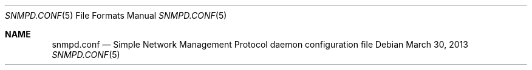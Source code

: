 .\" $OpenBSD: snmpd.conf.5,v 1.23 2013/03/30 08:44:48 jmc Exp $
.\"
.\" Copyright (c) 2007, 2008, 2012 Reyk Floeter <reyk@openbsd.org>
.\"
.\" Permission to use, copy, modify, and distribute this software for any
.\" purpose with or without fee is hereby granted, provided that the above
.\" copyright notice and this permission notice appear in all copies.
.\"
.\" THE SOFTWARE IS PROVIDED "AS IS" AND THE AUTHOR DISCLAIMS ALL WARRANTIES
.\" WITH REGARD TO THIS SOFTWARE INCLUDING ALL IMPLIED WARRANTIES OF
.\" MERCHANTABILITY AND FITNESS. IN NO EVENT SHALL THE AUTHOR BE LIABLE FOR
.\" ANY SPECIAL, DIRECT, INDIRECT, OR CONSEQUENTIAL DAMAGES OR ANY DAMAGES
.\" WHATSOEVER RESULTING FROM LOSS OF USE, DATA OR PROFITS, WHETHER IN AN
.\" ACTION OF CONTRACT, NEGLIGENCE OR OTHER TORTIOUS ACTION, ARISING OUT OF
.\" OR IN CONNECTION WITH THE USE OR PERFORMANCE OF THIS SOFTWARE.
.\"
.Dd $Mdocdate: March 30 2013 $
.Dt SNMPD.CONF 5
.Os
.Sh NAME
.Nm snmpd.conf
.Nd Simple Network Management Protocol daemon configuration file
